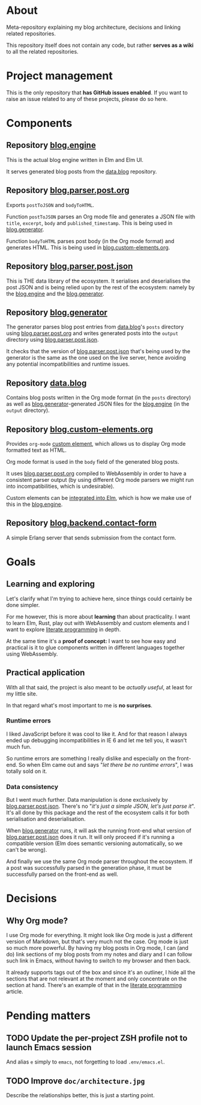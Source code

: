 * About

Meta-repository explaining my blog architecture, decisions and linking related repositories.

This repository itself does not contain any code, but rather *serves as a wiki* to all the related repositories.

* Project management

This is the only repository that *has GitHub issues enabled*. If you want to raise an issue related to any of these projects, please do so here.

* Components

[[./doc/architecture.jpg]]

** Repository [[https://github.com/jakub-stastny/blog.engine][blog.engine]]

This is the actual blog engine written in Elm and Elm UI.

It serves generated blog posts from the [[https://github.com/jakub-stastny/data.blog][data.blog]] repository.

** Repository [[https://github.com/jakub-stastny/blog.parser.post.org][blog.parser.post.org]]

Exports =postToJSON= and =bodyToHTML=.

Function =postToJSON= parses an Org mode file and generates a JSON file with =title=, =excerpt=, =body= and =published_timestamp=. This is being used in [[https://github.com/jakub-stastny/blog.generator][blog.generator]].

Function =bodyToHTML= parses post body (in the Org mode format) and generates HTML. This is being used in [[https://github.com/jakub-stastny/blog.custom-elements.org][blog.custom-elements.org]].

** Repository [[https://github.com/jakub-stastny/blog.parser.post.json][blog.parser.post.json]]

This is THE data library of the ecosystem. It serialises and deserialises the post JSON and is being relied upon by the rest of the ecosystem: namely by the [[https://github.com/jakub-stastny/blog.engine][blog.engine]] and the [[https://github.com/jakub-stastny/blog.generator][blog.generator]].

** Repository [[https://github.com/jakub-stastny/blog.generator][blog.generator]]

The generator parses blog post entries from [[https://github.com/jakub-stastny/data.blog][data.blog]]'s =posts= directory using [[https://github.com/jakub-stastny/blog.parser.post.org][blog.parser.post.org]] and writes generated posts into the =output= directory using [[https://github.com/jakub-stastny/blog.parser.post.json][blog.parser.post.json]].

It checks that the version of [[https://github.com/jakub-stastny/blog.parser.post.json][blog.parser.post.json]] that's being used by the generator is the same as the one used on the live server, hence avoiding any potential incompatibilities and runtime issues.

** Repository [[https://github.com/jakub-stastny/data.blog][data.blog]]

Contains blog posts written in the Org mode format (in the =posts= directory) as well as [[https://github.com/jakub-stastny/blog.generator][blog.generator]]-generated JSON files for the [[https://github.com/jakub-stastny/blog.engine][blog.engine]] (in the =output= directory).

** Repository [[https://github.com/jakub-stastny/blog.custom-elements.org][blog.custom-elements.org]]

Provides =org-mode= [[https://developer.mozilla.org/en-US/docs/Web/Web_Components/Using_custom_elements][custom element]], which allows us to display Org mode formatted text as HTML.

Org mode format is used in the =body= field of the generated blog posts.

It uses [[https://github.com/jakub-stastny/blog.parser.post.org][blog.parser.post.org]] compiled to WebAssembly in order to have a consistent parser output (by using different Org mode parsers we might run into incompatibilities, which is undesirable).

Custom elements can be [[https://guide.elm-lang.org/interop/custom_elements.html][integrated into Elm]], which is how we make use of this in the [[https://github.com/jakub-stastny/blog.engine][blog.engine]].

** Repository [[https://github.com/jakub-stastny/blog.backend.contact-form][blog.backend.contact-form]]

A simple Erlang server that sends submission from the contact form.

* Goals
** Learning and exploring

Let's clarify what I'm trying to achieve here, since things could certainly be done simpler.

For me however, this is more about *learning* than about practicality. I want to learn Elm, Rust, play out with WebAssembly and custom elements and I want to explore [[./doc/literate-programming.org][literate programming]] in depth.

At the same time it's a *proof of concept:* I want to see how easy and practical is it to glue components written in different languages together using WebAssembly.

** Practical application

With all that said, the project is also meant to be /actually useful/, at least for my little site.

In that regard what's most important to me is *no surprises*.

*** Runtime errors

I liked JavaScript before it was cool to like it. And for that reason I always ended up debugging incompatibilities in IE 6 and let me tell you, it wasn't much fun.

So runtime errors are something I really dislike and especially on the front-end. So when Elm came out and says "/let there be no runtime errors/", I was totally sold on it.

*** Data consistency

But I went much further. Data manipulation is done exclusively by [[https://github.com/jakub-stastny/blog.parser.post.json][blog.parser.post.json]]. There's no "/it's just a simple JSON, let's just parse it/". It's all done by this package and the rest of the ecosystem calls it for both serialisation and deserialisation.

When [[https://github.com/jakub-stastny/blog.generator][blog.generator]] runs, it will ask the running front-end what version of [[https://github.com/jakub-stastny/blog.parser.post.json][blog.parser.post.json]] does it run. It will only proceed if it's running a compatible version (Elm does semantic versioning automatically, so we can't be wrong).

And finally we use the same Org mode parser throughout the ecosystem. If a post was successfully parsed in the generation phase, it must be successfully parsed on the front-end as well.

* Decisions
** Why Org mode?

I use Org mode for everything. It might look like Org mode is just a different version of Markdown, but that's very much not the case. Org mode is just so much more powerful. By having my blog posts in Org mode, I can (and do) link sections of my blog posts from my notes and diary and I can follow such link in Emacs, without having to switch to my browser and then back.

It already supports tags out of the box and since it's an outliner, I hide all the sections that are not relevant at the moment and only concentrate on the section at hand. There's an example of that in the [[./doc/literate-programming.org][literate programming]] article.

* Pending matters
** TODO Update the per-project ZSH profile not to launch Emacs session

And alias =e= simply to =emacs=, not forgetting to load =.env/emacs.el=.

** TODO Improve =doc/architecture.jpg=

Describe the relationships better, this is just a starting point.
